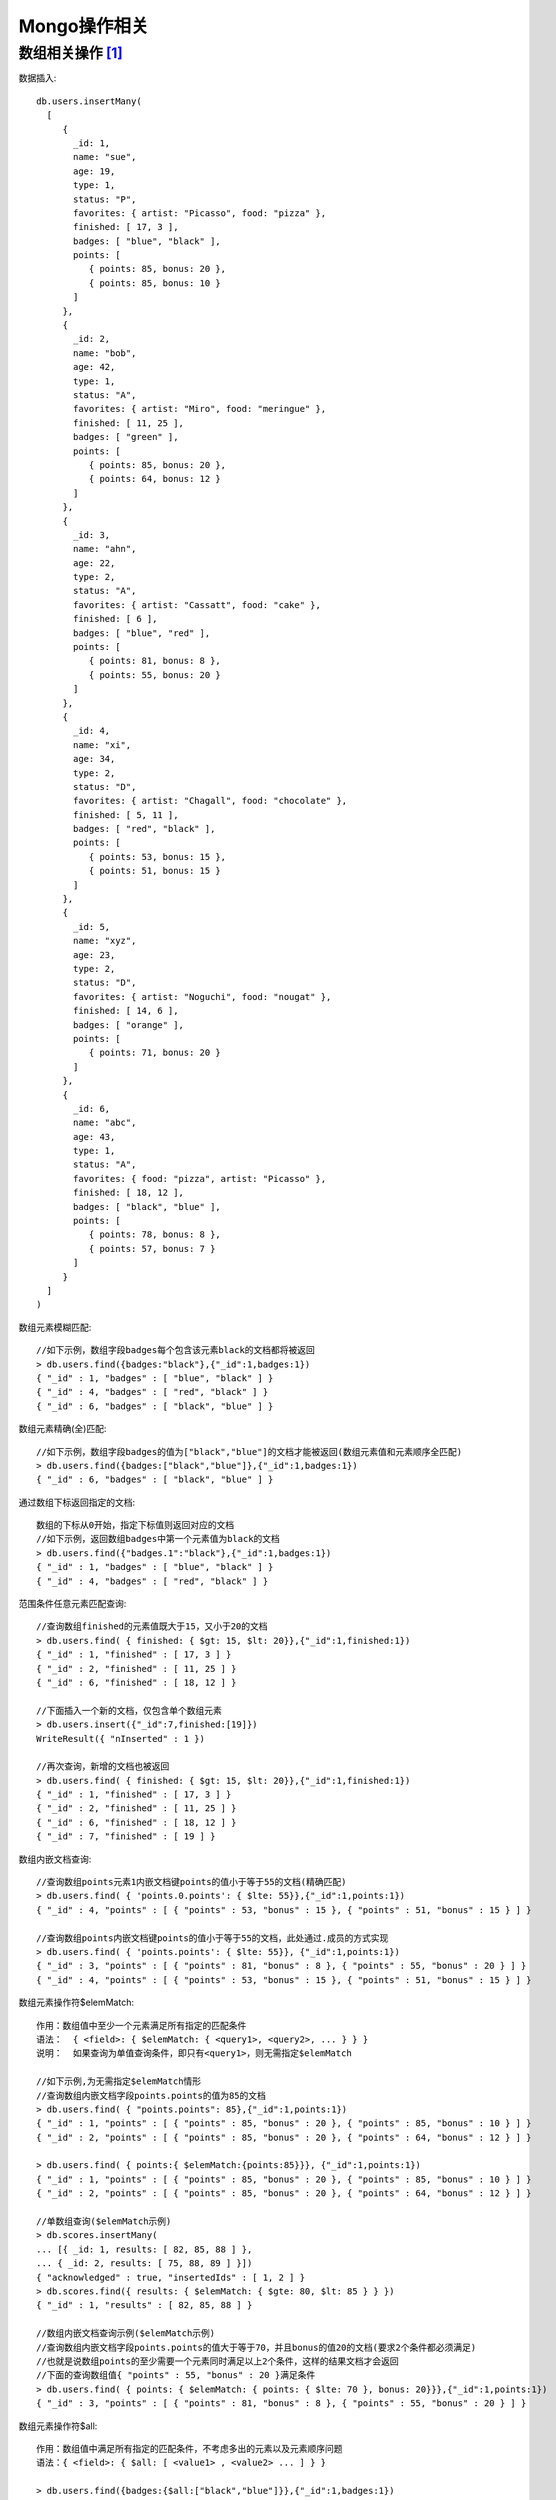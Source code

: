 Mongo操作相关
#####################

数组相关操作 [1]_
'''''''''''''''''''

数据插入::

  db.users.insertMany(
    [
       {
         _id: 1,
         name: "sue",
         age: 19,
         type: 1,
         status: "P",
         favorites: { artist: "Picasso", food: "pizza" },
         finished: [ 17, 3 ],
         badges: [ "blue", "black" ],
         points: [
            { points: 85, bonus: 20 },
            { points: 85, bonus: 10 }
         ]
       },
       {
         _id: 2,
         name: "bob",
         age: 42,
         type: 1,
         status: "A",
         favorites: { artist: "Miro", food: "meringue" },
         finished: [ 11, 25 ],
         badges: [ "green" ],
         points: [
            { points: 85, bonus: 20 },
            { points: 64, bonus: 12 }
         ]
       },
       {
         _id: 3,
         name: "ahn",
         age: 22,
         type: 2,
         status: "A",
         favorites: { artist: "Cassatt", food: "cake" },
         finished: [ 6 ],
         badges: [ "blue", "red" ],
         points: [
            { points: 81, bonus: 8 },
            { points: 55, bonus: 20 }
         ]
       },
       {
         _id: 4,
         name: "xi",
         age: 34,         
         type: 2,         
         status: "D",
         favorites: { artist: "Chagall", food: "chocolate" },
         finished: [ 5, 11 ],
         badges: [ "red", "black" ],
         points: [
            { points: 53, bonus: 15 },
            { points: 51, bonus: 15 }
         ]
       },
       {
         _id: 5,
         name: "xyz",
         age: 23,
         type: 2,
         status: "D",
         favorites: { artist: "Noguchi", food: "nougat" },
         finished: [ 14, 6 ],
         badges: [ "orange" ],
         points: [
            { points: 71, bonus: 20 }
         ]
       },
       {
         _id: 6,
         name: "abc",
         age: 43,
         type: 1,
         status: "A",
         favorites: { food: "pizza", artist: "Picasso" },
         finished: [ 18, 12 ],
         badges: [ "black", "blue" ],
         points: [
            { points: 78, bonus: 8 },
            { points: 57, bonus: 7 }
         ]
       }
    ]
  )


数组元素模糊匹配::

  //如下示例，数组字段badges每个包含该元素black的文档都将被返回
  > db.users.find({badges:"black"},{"_id":1,badges:1})
  { "_id" : 1, "badges" : [ "blue", "black" ] }
  { "_id" : 4, "badges" : [ "red", "black" ] }
  { "_id" : 6, "badges" : [ "black", "blue" ] }

数组元素精确(全)匹配::

  //如下示例，数组字段badges的值为["black","blue"]的文档才能被返回(数组元素值和元素顺序全匹配)
  > db.users.find({badges:["black","blue"]},{"_id":1,badges:1})
  { "_id" : 6, "badges" : [ "black", "blue" ] }

通过数组下标返回指定的文档::

  数组的下标从0开始，指定下标值则返回对应的文档
  //如下示例，返回数组badges中第一个元素值为black的文档
  > db.users.find({"badges.1":"black"},{"_id":1,badges:1})
  { "_id" : 1, "badges" : [ "blue", "black" ] }
  { "_id" : 4, "badges" : [ "red", "black" ] }

范围条件任意元素匹配查询::

  //查询数组finished的元素值既大于15，又小于20的文档
  > db.users.find( { finished: { $gt: 15, $lt: 20}},{"_id":1,finished:1})
  { "_id" : 1, "finished" : [ 17, 3 ] }
  { "_id" : 2, "finished" : [ 11, 25 ] }
  { "_id" : 6, "finished" : [ 18, 12 ] }

  //下面插入一个新的文档，仅包含单个数组元素
  > db.users.insert({"_id":7,finished:[19]})
  WriteResult({ "nInserted" : 1 })

  //再次查询，新增的文档也被返回
  > db.users.find( { finished: { $gt: 15, $lt: 20}},{"_id":1,finished:1})
  { "_id" : 1, "finished" : [ 17, 3 ] }
  { "_id" : 2, "finished" : [ 11, 25 ] }
  { "_id" : 6, "finished" : [ 18, 12 ] }
  { "_id" : 7, "finished" : [ 19 ] }

数组内嵌文档查询::

  //查询数组points元素1内嵌文档键points的值小于等于55的文档(精确匹配)
  > db.users.find( { 'points.0.points': { $lte: 55}},{"_id":1,points:1})
  { "_id" : 4, "points" : [ { "points" : 53, "bonus" : 15 }, { "points" : 51, "bonus" : 15 } ] }

  //查询数组points内嵌文档键points的值小于等于55的文档，此处通过.成员的方式实现
  > db.users.find( { 'points.points': { $lte: 55}}, {"_id":1,points:1})
  { "_id" : 3, "points" : [ { "points" : 81, "bonus" : 8 }, { "points" : 55, "bonus" : 20 } ] }
  { "_id" : 4, "points" : [ { "points" : 53, "bonus" : 15 }, { "points" : 51, "bonus" : 15 } ] }

数组元素操作符$elemMatch::

  作用：数组值中至少一个元素满足所有指定的匹配条件
  语法：  { <field>: { $elemMatch: { <query1>, <query2>, ... } } }
  说明：  如果查询为单值查询条件，即只有<query1>，则无需指定$elemMatch

  //如下示例,为无需指定$elemMatch情形
  //查询数组内嵌文档字段points.points的值为85的文档
  > db.users.find( { "points.points": 85},{"_id":1,points:1})
  { "_id" : 1, "points" : [ { "points" : 85, "bonus" : 20 }, { "points" : 85, "bonus" : 10 } ] }
  { "_id" : 2, "points" : [ { "points" : 85, "bonus" : 20 }, { "points" : 64, "bonus" : 12 } ] }

  > db.users.find( { points:{ $elemMatch:{points:85}}}, {"_id":1,points:1})
  { "_id" : 1, "points" : [ { "points" : 85, "bonus" : 20 }, { "points" : 85, "bonus" : 10 } ] }
  { "_id" : 2, "points" : [ { "points" : 85, "bonus" : 20 }, { "points" : 64, "bonus" : 12 } ] }

  //单数组查询($elemMatch示例)
  > db.scores.insertMany(
  ... [{ _id: 1, results: [ 82, 85, 88 ] },
  ... { _id: 2, results: [ 75, 88, 89 ] }])
  { "acknowledged" : true, "insertedIds" : [ 1, 2 ] }
  > db.scores.find({ results: { $elemMatch: { $gte: 80, $lt: 85 } } })
  { "_id" : 1, "results" : [ 82, 85, 88 ] }

  //数组内嵌文档查询示例($elemMatch示例)
  //查询数组内嵌文档字段points.points的值大于等于70，并且bonus的值20的文档(要求2个条件都必须满足)
  //也就是说数组points的至少需要一个元素同时满足以上2个条件，这样的结果文档才会返回
  //下面的查询数组值{ "points" : 55, "bonus" : 20 }满足条件
  > db.users.find( { points: { $elemMatch: { points: { $lte: 70 }, bonus: 20}}},{"_id":1,points:1})
  { "_id" : 3, "points" : [ { "points" : 81, "bonus" : 8 }, { "points" : 55, "bonus" : 20 } ] }

数组元素操作符$all::

  作用：数组值中满足所有指定的匹配条件，不考虑多出的元素以及元素顺序问题
  语法：{ <field>: { $all: [ <value1> , <value2> ... ] } }

  > db.users.find({badges:{$all:["black","blue"]}},{"_id":1,badges:1})
  { "_id" : 1, "badges" : [ "blue", "black" ] }  //此处查询的结果不考虑元素的顺序
  { "_id" : 6, "badges" : [ "black", "blue" ] }  //只要包含这2个元素的集合都被返回

  等价的操作方式
  > db.users.find({$and:[{badges:"blue"},{badges:"black"}]},{"_id":1,badges:1})
  { "_id" : 1, "badges" : [ "blue", "black" ] }
  { "_id" : 6, "badges" : [ "black", "blue" ] }


数组元素操作符$slice::

  作用：用于返回指定位置的数组元素值的子集(是数值元素值得一部分，不是所有的数组元素值)
  示例：db.collection.find( { field: value }, { array: {$slice: count } } );        

  //创建演示文档
  > db.blog.insert(
  ... {_id:1,title:"mongodb unique index",
  ... comment: [
  ... {"name" : "joe","content" : "nice post."},
  ... {"name" : "bob","content" : "good post."},
  ... {"name" : "john","content" : "greatly."}]}
  ... )
  WriteResult({ "nInserted" : 1 })

  //通过$slice返回集合中comment数组第一条评论
  > db.blog.find({},{comment:{$slice:1}}).pretty()
  {
          "_id" : 1,
          "title" : "mongodb unique index",
          "comment" : [
                  {
                          "name" : "joe",
                          "content" : "nice post."
                  }
          ]
  }

  //通过$slice返回集合中comment数组最后一条评论
  > db.blog.find({},{comment:{$slice:-1}}).pretty()
  {
          "_id" : 1,
          "title" : "mongodb unique index",
          "comment" : [
                  {
                          "name" : "john",
                          "content" : "greatly."
                  }
          ]
  }

  //通过$slice返回集合中comment数组特定的评论(可以理解为分页)
  //如下查询，返回的是第2-3条评论，第一条被跳过
  > db.blog.find({},{comment:{$slice:[1,3]}}).pretty()
  {
          "_id" : 1,
          "title" : "mongodb unique index",
          "comment" : [
                  {
                          "name" : "bob",
                          "content" : "good post."
                  },
                  {
                          "name" : "john",
                          "content" : "greatly."
                  }
          ]
  }

$占位符，返回数组中第一个匹配的数组元素值(子集)::

  使用样式：
    db.collection.find( { <array>: <value> ... },
                        { "<array>.$": 1 } )
    db.collection.find( { <array.field>: <value> ...},
                        { "<array>.$": 1 } )

  使用示例
  > db.students.insertMany([
    { "_id" : 1, "semester" : 1, "grades" : [ 70, 87, 90 ] },
    { "_id" : 2, "semester" : 1, "grades" : [ 90, 88, 92 ] },
    { "_id" : 3, "semester" : 1, "grades" : [ 85, 100, 90 ] },
    { "_id" : 4, "semester" : 2, "grades" : [ 79, 85, 80 ] },
    { "_id" : 5, "semester" : 2, "grades" : [ 88, 88, 92 ] },
    { "_id" : 6, "semester" : 2, "grades" : [ 95, 90, 96 ] }])                                          

  //通过下面的查询可知，仅仅只有第一个大于等于85的元素值被返回
  //也就是说$占位符返回的是数组的第一个匹配的值，是数组的子集
  > db.students.find( 
      { semester: 1, grades: { $gte: 85 } },
      { "grades.$": 1 } )
  { "_id" : 1, "grades" : [ 87 ] }
  { "_id" : 2, "grades" : [ 90 ] }
  { "_id" : 3, "grades" : [ 85 ] }


  > db.students.drop()

  //使用新的示例数据
  > db.students.insertMany([
          { "_id" : 7, semester: 3, "grades" : [ 
             { grade: 80, mean: 75, std: 8 },
             { grade: 85, mean: 90, std: 5 },
             { grade: 90, mean: 85, std: 3 } ] },
      { "_id" : 8, semester: 3, "grades" : [ 
             { grade: 92, mean: 88, std: 8 },
             { grade: 78, mean: 90, std: 5 },
             { grade: 88, mean: 85, std: 3 } ] }])

  //下面的查询中，数组的元素为内嵌文档，同样如此，数组元素第一个匹配的元素值被返回
  > db.students.find(
  ...    { "grades.mean": { $gt: 70 } },
  ...    { "grades.$": 1 })
  { "_id" : 7, "grades" : [ { "grade" : 80, "mean" : 75, "std" : 8 } ] }
  { "_id" : 8, "grades" : [ { "grade" : 92, "mean" : 88, "std" : 8 } ] }











.. [1] `MongoDB 数组查询 <https://blog.csdn.net/leshami/article/details/55049891>`_

